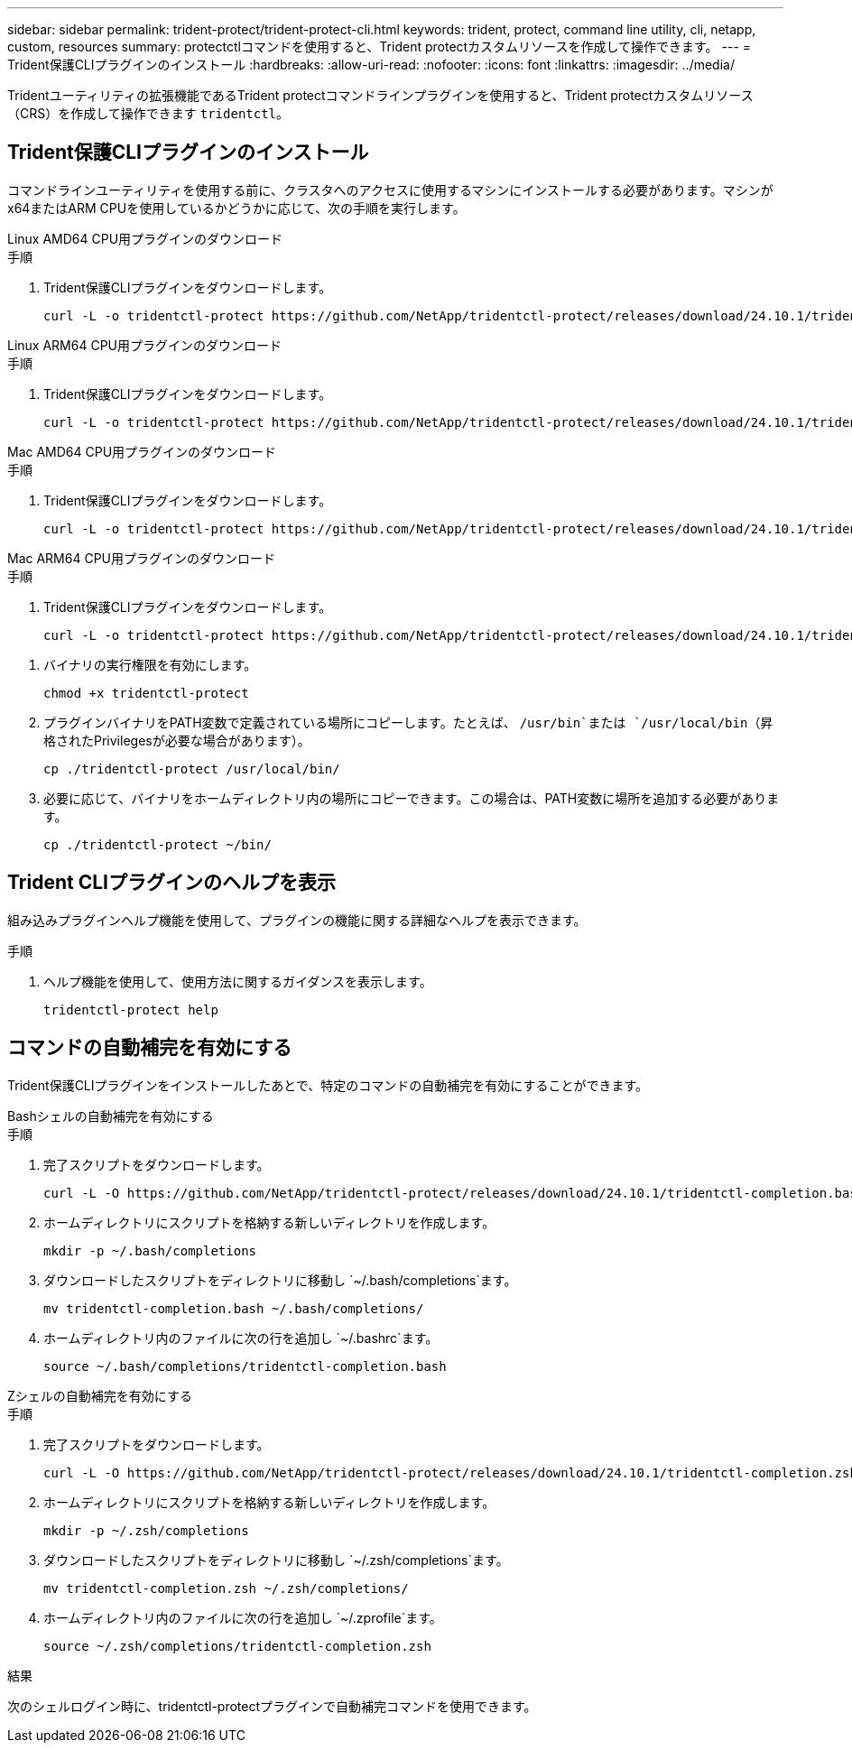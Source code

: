 ---
sidebar: sidebar 
permalink: trident-protect/trident-protect-cli.html 
keywords: trident, protect, command line utility, cli, netapp, custom, resources 
summary: protectctlコマンドを使用すると、Trident protectカスタムリソースを作成して操作できます。 
---
= Trident保護CLIプラグインのインストール
:hardbreaks:
:allow-uri-read: 
:nofooter: 
:icons: font
:linkattrs: 
:imagesdir: ../media/


[role="lead"]
Tridentユーティリティの拡張機能であるTrident protectコマンドラインプラグインを使用すると、Trident protectカスタムリソース（CRS）を作成して操作できます `tridentctl`。



== Trident保護CLIプラグインのインストール

コマンドラインユーティリティを使用する前に、クラスタへのアクセスに使用するマシンにインストールする必要があります。マシンがx64またはARM CPUを使用しているかどうかに応じて、次の手順を実行します。

[role="tabbed-block"]
====
.Linux AMD64 CPU用プラグインのダウンロード
--
.手順
. Trident保護CLIプラグインをダウンロードします。
+
[source, console]
----
curl -L -o tridentctl-protect https://github.com/NetApp/tridentctl-protect/releases/download/24.10.1/tridentctl-protect-linux-amd64
----


--
.Linux ARM64 CPU用プラグインのダウンロード
--
.手順
. Trident保護CLIプラグインをダウンロードします。
+
[source, console]
----
curl -L -o tridentctl-protect https://github.com/NetApp/tridentctl-protect/releases/download/24.10.1/tridentctl-protect-linux-arm64
----


--
.Mac AMD64 CPU用プラグインのダウンロード
--
.手順
. Trident保護CLIプラグインをダウンロードします。
+
[source, console]
----
curl -L -o tridentctl-protect https://github.com/NetApp/tridentctl-protect/releases/download/24.10.1/tridentctl-protect-macos-amd64
----


--
.Mac ARM64 CPU用プラグインのダウンロード
--
.手順
. Trident保護CLIプラグインをダウンロードします。
+
[source, console]
----
curl -L -o tridentctl-protect https://github.com/NetApp/tridentctl-protect/releases/download/24.10.1/tridentctl-protect-macos-arm64
----


--
====
. バイナリの実行権限を有効にします。
+
[source, console]
----
chmod +x tridentctl-protect
----
. プラグインバイナリをPATH変数で定義されている場所にコピーします。たとえば、 `/usr/bin`または `/usr/local/bin`（昇格されたPrivilegesが必要な場合があります）。
+
[source, console]
----
cp ./tridentctl-protect /usr/local/bin/
----
. 必要に応じて、バイナリをホームディレクトリ内の場所にコピーできます。この場合は、PATH変数に場所を追加する必要があります。
+
[source, console]
----
cp ./tridentctl-protect ~/bin/
----




== Trident CLIプラグインのヘルプを表示

組み込みプラグインヘルプ機能を使用して、プラグインの機能に関する詳細なヘルプを表示できます。

.手順
. ヘルプ機能を使用して、使用方法に関するガイダンスを表示します。
+
[source, console]
----
tridentctl-protect help
----




== コマンドの自動補完を有効にする

Trident保護CLIプラグインをインストールしたあとで、特定のコマンドの自動補完を有効にすることができます。

[role="tabbed-block"]
====
.Bashシェルの自動補完を有効にする
--
.手順
. 完了スクリプトをダウンロードします。
+
[source, console]
----
curl -L -O https://github.com/NetApp/tridentctl-protect/releases/download/24.10.1/tridentctl-completion.bash
----
. ホームディレクトリにスクリプトを格納する新しいディレクトリを作成します。
+
[source, console]
----
mkdir -p ~/.bash/completions
----
. ダウンロードしたスクリプトをディレクトリに移動し `~/.bash/completions`ます。
+
[source, console]
----
mv tridentctl-completion.bash ~/.bash/completions/
----
. ホームディレクトリ内のファイルに次の行を追加し `~/.bashrc`ます。
+
[source, console]
----
source ~/.bash/completions/tridentctl-completion.bash
----


--
.Zシェルの自動補完を有効にする
--
.手順
. 完了スクリプトをダウンロードします。
+
[source, console]
----
curl -L -O https://github.com/NetApp/tridentctl-protect/releases/download/24.10.1/tridentctl-completion.zsh
----
. ホームディレクトリにスクリプトを格納する新しいディレクトリを作成します。
+
[source, console]
----
mkdir -p ~/.zsh/completions
----
. ダウンロードしたスクリプトをディレクトリに移動し `~/.zsh/completions`ます。
+
[source, console]
----
mv tridentctl-completion.zsh ~/.zsh/completions/
----
. ホームディレクトリ内のファイルに次の行を追加し `~/.zprofile`ます。
+
[source, console]
----
source ~/.zsh/completions/tridentctl-completion.zsh
----


--
====
.結果
次のシェルログイン時に、tridentctl-protectプラグインで自動補完コマンドを使用できます。
